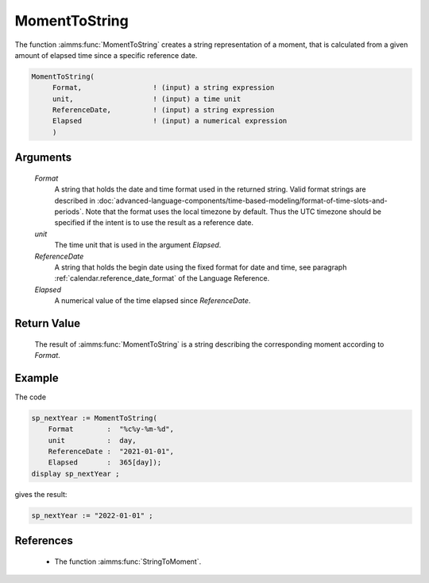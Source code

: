 .. aimms:function:: MomentToString(Format, unit, ReferenceDate, Elapsed)

.. _MomentToString:

MomentToString
==============

The function :aimms:func:`MomentToString` creates a string representation of a
moment, that is calculated from a given amount of elapsed time since a
specific reference date.

.. code-block:: aimms

    MomentToString(
         Format,                 ! (input) a string expression
         unit,                   ! (input) a time unit
         ReferenceDate,          ! (input) a string expression
         Elapsed                 ! (input) a numerical expression
         )

Arguments
---------

    *Format*
        A string that holds the date and time format used in the returned
        string. Valid format strings are described in 
        :doc:`advanced-language-components/time-based-modeling/format-of-time-slots-and-periods`.
        Note that the format uses the local timezone by default. 
        Thus the UTC timezone should be specified if the intent is to use the result as a reference date.

    *unit*
        The time unit that is used in the argument *Elapsed*.

    *ReferenceDate*
        A string that holds the begin date using the fixed format for date and
        time, see paragraph :ref:`calendar.reference_date_format` of the Language
        Reference.

    *Elapsed*
        A numerical value of the time elapsed since *ReferenceDate*.

Return Value
------------

    The result of :aimms:func:`MomentToString` is a string describing the
    corresponding moment according to *Format*.

Example
-----------

The code

.. code-block:: aimms

    sp_nextYear := MomentToString(
        Format        :  "%c%y-%m-%d", 
        unit          :  day, 
        ReferenceDate :  "2021-01-01", 
        Elapsed       :  365[day]);
    display sp_nextYear ;
    
gives the result:

.. code-block:: aimms

    sp_nextYear := "2022-01-01" ;


References
-----------

    *   The function :aimms:func:`StringToMoment`.


